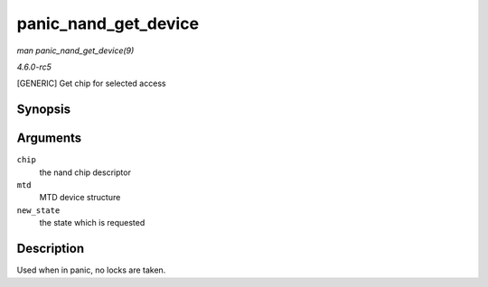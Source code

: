.. -*- coding: utf-8; mode: rst -*-

.. _API-panic-nand-get-device:

=====================
panic_nand_get_device
=====================

*man panic_nand_get_device(9)*

*4.6.0-rc5*

[GENERIC] Get chip for selected access


Synopsis
========

.. c:function:: void panic_nand_get_device( struct nand_chip * chip, struct mtd_info * mtd, int new_state )

Arguments
=========

``chip``
    the nand chip descriptor

``mtd``
    MTD device structure

``new_state``
    the state which is requested


Description
===========

Used when in panic, no locks are taken.


.. ------------------------------------------------------------------------------
.. This file was automatically converted from DocBook-XML with the dbxml
.. library (https://github.com/return42/sphkerneldoc). The origin XML comes
.. from the linux kernel, refer to:
..
.. * https://github.com/torvalds/linux/tree/master/Documentation/DocBook
.. ------------------------------------------------------------------------------

